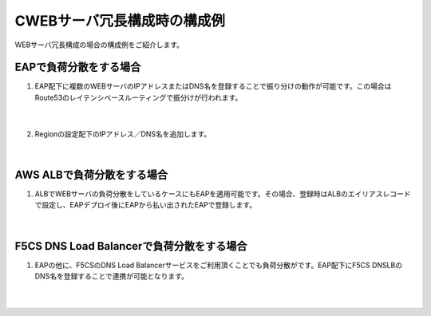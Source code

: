 CWEBサーバ冗長構成時の構成例
=================================================

WEBサーバ冗長構成の場合の構成例をご紹介します。

EAPで負荷分散をする場合
---------------

#. EAP配下に複数のWEBサーバのIPアドレスまたはDNS名を登録することで振り分けの動作が可能です。この場合はRoute53のレイテンシベースルーティングで振分けが行われます。

    .. image:: images/mod10-1.png
    |  
#. Regionの設定配下のIPアドレス／DNS名を追加します。

    .. image:: images/mod10-2.png
    |  

AWS ALBで負荷分散をする場合
---------------

#. ALBでWEBサーバの負荷分散をしているケースにもEAPを適用可能です。その場合、登録時はALBのエイリアスレコードで設定し、EAPデプロイ後にEAPから払い出されたEAPで登録します。

    .. image:: images/mod10-3.png
    |  

F5CS DNS Load Balancerで負荷分散をする場合
---------------

#. EAPの他に、F5CSのDNS Load Balancerサービスをご利用頂くことでも負荷分散がです。EAP配下にF5CS DNSLBのDNS名を登録することで連携が可能となります。

    .. image:: images/mod10-4.png
    |  


